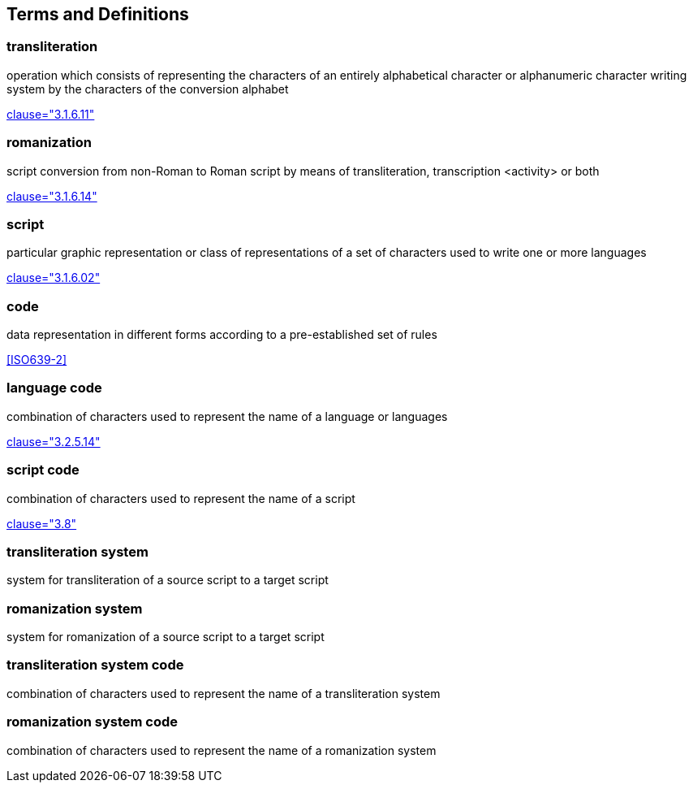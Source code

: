 
[[terms]]
//[source=ISO5127]
== Terms and Definitions

=== transliteration

operation which consists of representing the characters of an entirely alphabetical character or alphanumeric character writing system by the characters of the conversion alphabet

[.source]
<<ISO5127,clause="3.1.6.11">>


=== romanization

script conversion from non-Roman to Roman script by means of transliteration, transcription <activity> or both

[.source]
<<ISO5127,clause="3.1.6.14">>


////
=== writing system

system for writing a language, including the script and character set used

[.source]
<<ISO5127,clause="3.1.6.01">>
////


=== script

particular graphic representation or class of representations of a set of characters used to write one or more languages

[.source]
<<ISO5127,clause="3.1.6.02">>


=== code

data representation in different forms according to a pre-established set of rules

[.source]
<<ISO639-2>>


=== language code

combination of characters used to represent the name of a language or languages

[.source]
<<ISO5127,clause="3.2.5.14">>


=== script code

combination of characters used to represent the name of a script

[.source]
<<ISO15924,clause="3.8">>



=== transliteration system

system for transliteration of a source script to a target script


=== romanization system

system for romanization of a source script to a target script

//system for representing a word <orthographic word> in a writing system
//through romanization

=== transliteration system code

combination of characters used to represent the name
of a transliteration system

=== romanization system code

combination of characters used to represent the name
of a romanization system


////

=== transliterated text

text output of a transliteration system on a transliteration source

=== transliteration script

script form produced by a transliteration system on the transliteration source


=== source language

language used in the transliteration source

=== source script

script used in the transliteration source

////

